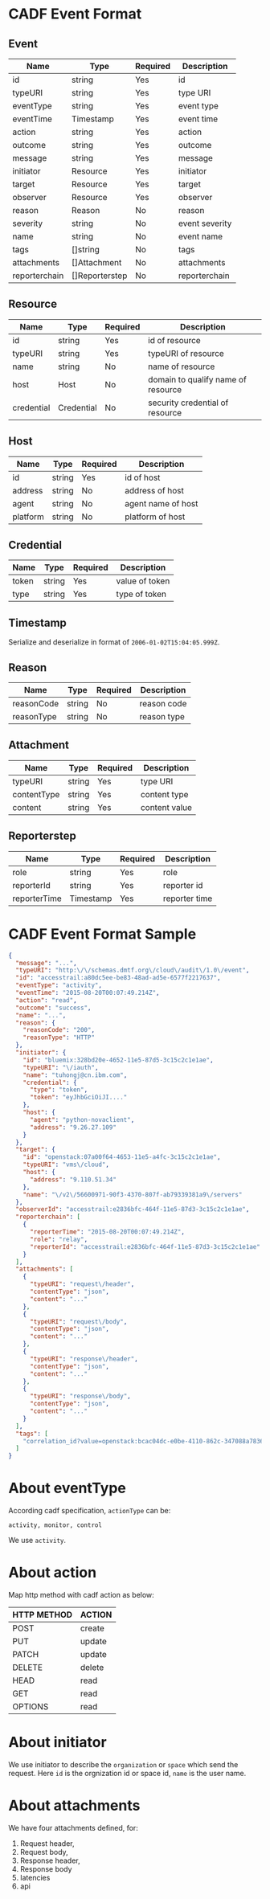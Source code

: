 * CADF Event Format
** Event
    | Name          | Type           | Required | Description     |
    |---------------+----------------+----------+-----------------|
    | id            | string         | Yes      | id              |
    | typeURI       | string         | Yes      | type URI        |
    | eventType     | string         | Yes      | event type      |
    | eventTime     | Timestamp      | Yes      | event time      |
    | action        | string         | Yes      | action          |
    | outcome       | string         | Yes      | outcome         |
    | message       | string         | Yes      | message         |
    | initiator     | Resource       | Yes      | initiator       |
    | target        | Resource       | Yes      | target          |
    | observer      | Resource       | Yes      | observer        |
    | reason        | Reason         | No       | reason          |
    | severity      | string         | No       | event severity |
    | name          | string         | No       | event name      |
    | tags          | []string       | No       | tags            |
    | attachments   | []Attachment   | No       | attachments     |
    | reporterchain | []Reporterstep | No       | reporterchain   |

** Resource
   | Name       | Type       | Required | Description                        |
   |------------+------------+----------+------------------------------------|
   | id         | string     | Yes      | id of resource                     |
   | typeURI    | string     | Yes      | typeURI of resource                |
   | name       | string     | No       | name of resource                   |
   | host       | Host       | No       | domain to qualify name of resource |
   | credential | Credential | No       | security credential of resource    |

** Host
   | Name     | Type   | Required | Description        |
   |----------+--------+----------+--------------------|
   | id       | string | Yes      | id of host         |
   | address  | string | No       | address of host    |
   | agent    | string | No       | agent name of host |
   | platform | string | No       | platform of host   |

** Credential
   | Name  | Type   | Required | Description    |
   |-------+--------+----------+----------------|
   | token | string | Yes      | value of token |
   | type  | string | Yes      | type of token  |

** Timestamp
   Serialize and deserialize in format of =2006-01-02T15:04:05.999Z=.
** Reason
   | Name       | Type   | Required | Description |
   |------------+--------+----------+-------------|
   | reasonCode | string | No       | reason code |
   | reasonType | string | No       | reason type |

** Attachment
   | Name        | Type   | Required | Description   |
   |-------------+--------+----------+---------------|
   | typeURI     | string | Yes      | type URI      |
   | contentType | string | Yes      | content type  |
   | content     | string | Yes      | content value |

** Reporterstep
   | Name         | Type      | Required | Description   |
   |--------------+-----------+----------+---------------|
   | role         | string    | Yes      | role          |
   | reporterId   | string    | Yes      | reporter id   |
   | reporterTime | Timestamp | Yes      | reporter time |

* CADF Event Format Sample
  #+BEGIN_SRC json
    {
      "message": "...",
      "typeURI": "http:\/\/schemas.dmtf.org\/cloud\/audit\/1.0\/event",
      "id": "accesstrail:a80dc5ee-be83-48ad-ad5e-6577f2217637",
      "eventType": "activity",
      "eventTime": "2015-08-20T00:07:49.214Z",
      "action": "read",
      "outcome": "success",
      "name": "...",
      "reason": {
        "reasonCode": "200",
        "reasonType": "HTTP"
      },
      "initiator": {
        "id": "bluemix:328bd20e-4652-11e5-87d5-3c15c2c1e1ae",
        "typeURI": "\/iauth",
        "name": "tuhongj@cn.ibm.com",
        "credential": {
          "type": "token",
          "token": "eyJhbGciOiJI...."
        },
        "host": {
          "agent": "python-novaclient",
          "address": "9.26.27.109"
        }
      },
      "target": {
        "id": "openstack:07a00f64-4653-11e5-a4fc-3c15c2c1e1ae",
        "typeURI": "vms\/cloud",
        "host": {
          "address": "9.110.51.34"
        },
        "name": "\/v2\/56600971-90f3-4370-807f-ab79339381a9\/servers"
      },
      "observerId": "accesstrail:e2836bfc-464f-11e5-87d3-3c15c2c1e1ae",
      "reporterchain": [
        {
          "reporterTime": "2015-08-20T00:07:49.214Z",
          "role": "relay",
          "reporterId": "accesstrail:e2836bfc-464f-11e5-87d3-3c15c2c1e1ae"
        }
      ],
      "attachments": [
        {
          "typeURI": "request\/header",
          "contentType": "json",
          "content": "..."
        },
        {
          "typeURI": "request\/body",
          "contentType": "json",
          "content": "..."
        },
        {
          "typeURI": "response\/header",
          "contentType": "json",
          "content": "..."
        },
        {
          "typeURI": "response\/body",
          "contentType": "json",
          "content": "..."
        }
      ],
      "tags": [
        "correlation_id?value=openstack:bcac04dc-e0be-4110-862c-347088a7836a"
      ]
    }
  #+END_SRC
* About eventType
  According cadf specification, =actionType= can be:
  #+BEGIN_EXAMPLE
  activity, monitor, control
  #+END_EXAMPLE
  We use =activity=.
* About action

  Map http method with cadf action as below:
  |-------------+--------|
  | HTTP METHOD | ACTION |
  |-------------+--------|
  | POST        | create |
  | PUT         | update |
  | PATCH       | update |
  | DELETE      | delete |
  | HEAD        | read   |
  | GET         | read   |
  | OPTIONS     | read   |

* About initiator
  We use initiator to describe the =organization= or =space= which
  send the request. Here =id= is the orgnization id or space id,
  =name= is the user name.
* About attachments
  We have four attachments defined, for:
  1. Request header,
  2. Request body,
  3. Response header,
  4. Response body
  5. latencies
  6. api

